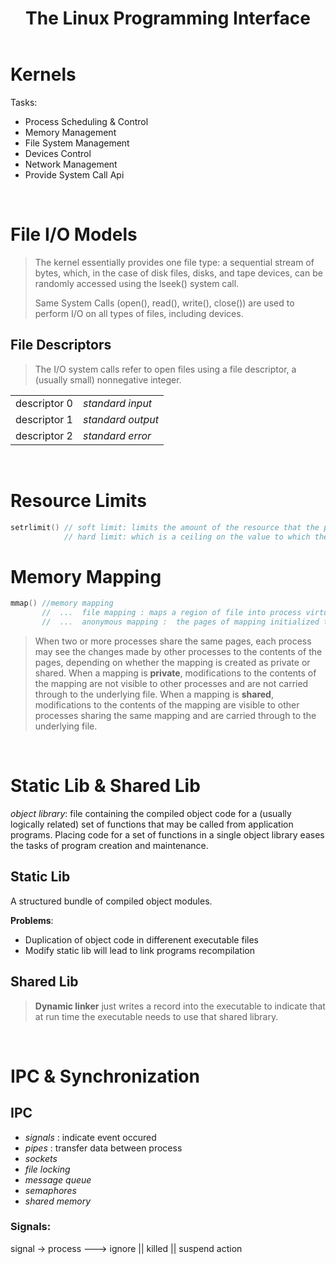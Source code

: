 #+title: The Linux Programming Interface

* Kernels
Tasks:
  - Process Scheduling & Control
  - Memory Management
  - File System Management
  - Devices Control
  - Network Management
  - Provide System Call Api

\\


* File I/O Models
#+BEGIN_QUOTE
The kernel essentially provides one file type: a sequential stream of bytes, which, in the case of disk files, disks, and tape devices, can be randomly accessed using the lseek() system call.

Same System Calls (open(), read(), write(), close()) are used to perform I/O on all types of files, including devices.
#+END_QUOTE

** File Descriptors
#+BEGIN_QUOTE
The I/O system calls refer to open files using a file descriptor, a (usually small) nonnegative integer.
#+END_QUOTE

| descriptor 0 | /standard input/  |
| descriptor 1 | /standard output/ |
| descriptor 2 | /standard error/  |

\\

* Resource Limits
#+BEGIN_SRC cpp
setrlimit() // soft limit: limits the amount of the resource that the process may consume;
            // hard limit: which is a ceiling on the value to which the soft limit may be adjusted
#+END_SRC

#+RESULTS:
\\

* Memory Mapping
#+BEGIN_SRC cpp
mmap() //memory mapping
       //  ...  file mapping : maps a region of file into process virtual memory
       //  ...  anonymous mapping :  the pages of mapping initialized to 0
#+END_SRC

#+BEGIN_QUOTE
When two or more processes share the same pages, each process may see the changes made by other processes to the contents of the pages, depending on whether the mapping is created as private or shared. When a mapping is *private*, modifications to the contents of the mapping are not visible to other processes and are not carried through to the underlying file. When a mapping is *shared*, modifications to the contents of the mapping are visible to other processes sharing the same mapping and are carried through to the underlying file.
#+END_QUOTE
\\

* Static Lib & Shared Lib
/object library/: file containing the compiled object code for a (usually logically related) set of functions that may be called from application programs. Placing code for a set of functions in a single object library eases the tasks of program creation and maintenance.

** Static Lib
A structured bundle of compiled object modules.

*Problems*:
   - Duplication of object code in differenent executable files
   - Modify static lib will lead to link programs recompilation

** Shared Lib
#+BEGIN_QUOTE
*Dynamic linker* just writes a record into the executable to indicate that at run time the executable needs to use that shared library.
#+END_QUOTE
\\

* IPC & Synchronization
** IPC
 - /signals/ : indicate event occured
 - /pipes/   : transfer data between process
 - /sockets/
 - /file locking/
 - /message queue/
 - /semaphores/
 - /shared memory/


*** Signals:

signal -> process  -------->  ignore || killed || suspend
                    action
